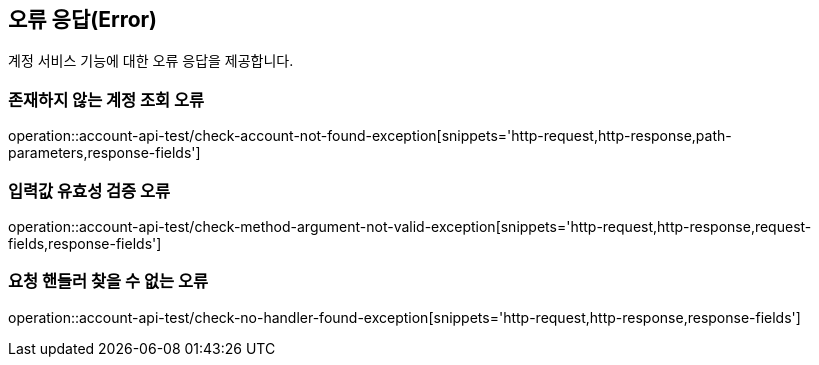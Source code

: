 == 오류 응답(Error)
계정 서비스 기능에 대한 오류 응답을 제공합니다.

=== 존재하지 않는 계정 조회 오류
operation::account-api-test/check-account-not-found-exception[snippets='http-request,http-response,path-parameters,response-fields']

=== 입력값 유효성 검증 오류
operation::account-api-test/check-method-argument-not-valid-exception[snippets='http-request,http-response,request-fields,response-fields']

=== 요청 핸들러 찾을 수 없는 오류
operation::account-api-test/check-no-handler-found-exception[snippets='http-request,http-response,response-fields']
